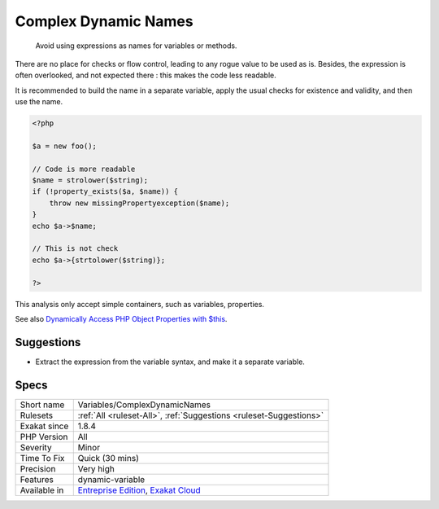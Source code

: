 .. _variables-complexdynamicnames:

.. _complex-dynamic-names:

Complex Dynamic Names
+++++++++++++++++++++

  Avoid using expressions as names for variables or methods. 

There are no place for checks or flow control, leading to any rogue value to be used as is. Besides, the expression is often overlooked, and not expected there : this makes the code less readable.

It is recommended to build the name in a separate variable, apply the usual checks for existence and validity, and then use the name.


.. code-block:: php
   
   <?php
   
   $a = new foo();
   
   // Code is more readable
   $name = strolower($string);
   if (!property_exists($a, $name)) {
       throw new missingPropertyexception($name);
   }
   echo $a->$name;
   
   // This is not check
   echo $a->{strtolower($string)};
   
   ?>


This analysis only accept simple containers, such as variables, properties.

See also  `Dynamically Access PHP Object Properties with $this <https://drupalize.me/blog/201508/dynamically-access-php-object-properties>`_.


Suggestions
___________

* Extract the expression from the variable syntax, and make it a separate variable.




Specs
_____

+--------------+-------------------------------------------------------------------------------------------------------------------------+
| Short name   | Variables/ComplexDynamicNames                                                                                           |
+--------------+-------------------------------------------------------------------------------------------------------------------------+
| Rulesets     | :ref:`All <ruleset-All>`, :ref:`Suggestions <ruleset-Suggestions>`                                                      |
+--------------+-------------------------------------------------------------------------------------------------------------------------+
| Exakat since | 1.8.4                                                                                                                   |
+--------------+-------------------------------------------------------------------------------------------------------------------------+
| PHP Version  | All                                                                                                                     |
+--------------+-------------------------------------------------------------------------------------------------------------------------+
| Severity     | Minor                                                                                                                   |
+--------------+-------------------------------------------------------------------------------------------------------------------------+
| Time To Fix  | Quick (30 mins)                                                                                                         |
+--------------+-------------------------------------------------------------------------------------------------------------------------+
| Precision    | Very high                                                                                                               |
+--------------+-------------------------------------------------------------------------------------------------------------------------+
| Features     | dynamic-variable                                                                                                        |
+--------------+-------------------------------------------------------------------------------------------------------------------------+
| Available in | `Entreprise Edition <https://www.exakat.io/entreprise-edition>`_, `Exakat Cloud <https://www.exakat.io/exakat-cloud/>`_ |
+--------------+-------------------------------------------------------------------------------------------------------------------------+


